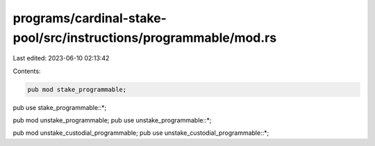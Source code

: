programs/cardinal-stake-pool/src/instructions/programmable/mod.rs
=================================================================

Last edited: 2023-06-10 02:13:42

Contents:

.. code-block:: rs

    pub mod stake_programmable;
pub use stake_programmable::*;

pub mod unstake_programmable;
pub use unstake_programmable::*;

pub mod unstake_custodial_programmable;
pub use unstake_custodial_programmable::*;


